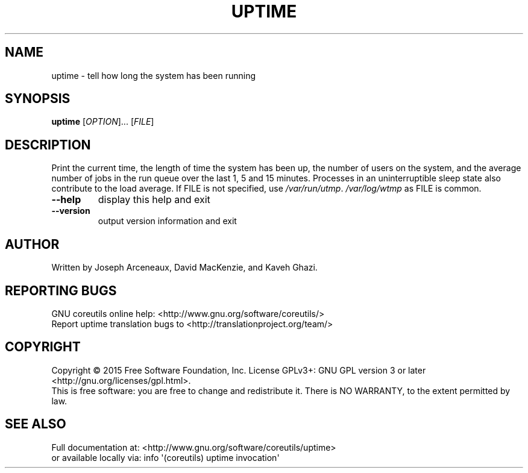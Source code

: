 .\" DO NOT MODIFY THIS FILE!  It was generated by help2man 1.43.3.
.TH UPTIME "1" "August 2015" "GNU coreutils 8.24" "User Commands"
.SH NAME
uptime \- tell how long the system has been running
.SH SYNOPSIS
.B uptime
[\fIOPTION\fR]... [\fIFILE\fR]
.SH DESCRIPTION
.\" Add any additional description here
.PP
Print the current time, the length of time the system has been up,
the number of users on the system, and the average number of jobs
in the run queue over the last 1, 5 and 15 minutes.  Processes in
an uninterruptible sleep state also contribute to the load average.
If FILE is not specified, use \fI/var/run/utmp\fP.  \fI/var/log/wtmp\fP as FILE is common.
.TP
\fB\-\-help\fR
display this help and exit
.TP
\fB\-\-version\fR
output version information and exit
.SH AUTHOR
Written by Joseph Arceneaux, David MacKenzie, and Kaveh Ghazi.
.SH "REPORTING BUGS"
GNU coreutils online help: <http://www.gnu.org/software/coreutils/>
.br
Report uptime translation bugs to <http://translationproject.org/team/>
.SH COPYRIGHT
Copyright \(co 2015 Free Software Foundation, Inc.
License GPLv3+: GNU GPL version 3 or later <http://gnu.org/licenses/gpl.html>.
.br
This is free software: you are free to change and redistribute it.
There is NO WARRANTY, to the extent permitted by law.
.SH "SEE ALSO"
Full documentation at: <http://www.gnu.org/software/coreutils/uptime>
.br
or available locally via: info \(aq(coreutils) uptime invocation\(aq
